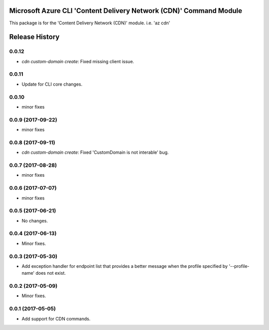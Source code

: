 Microsoft Azure CLI 'Content Delivery Network (CDN)' Command Module
===================================================================

This package is for the 'Content Delivery Network (CDN)' module.
i.e. 'az cdn'


.. :changelog:

Release History
===============

0.0.12
++++++
* `cdn custom-domain create`: Fixed missing client issue.

0.0.11
++++++
* Update for CLI core changes.

0.0.10
++++++
* minor fixes

0.0.9 (2017-09-22)
++++++++++++++++++
* minor fixes

0.0.8 (2017-09-11)
++++++++++++++++++
* `cdn custom-domain create`: Fixed 'CustomDomain is not interable' bug.

0.0.7 (2017-08-28)
++++++++++++++++++
* minor fixes

0.0.6 (2017-07-07)
++++++++++++++++++
* minor fixes

0.0.5 (2017-06-21)
++++++++++++++++++
* No changes.

0.0.4 (2017-06-13)
++++++++++++++++++
* Minor fixes.

0.0.3 (2017-05-30)
++++++++++++++++++

* Add exception handler for endpoint list that provides a better message when the profile specified by '--profile-name' does not exist.

0.0.2 (2017-05-09)
++++++++++++++++++

* Minor fixes.

0.0.1 (2017-05-05)
++++++++++++++++++

* Add support for CDN commands.


